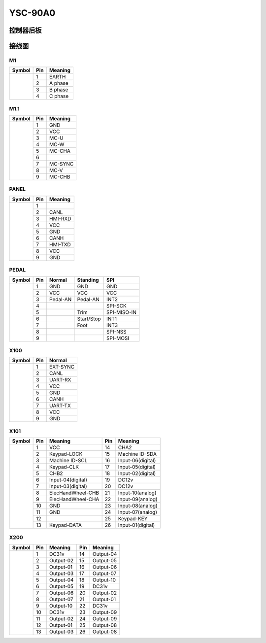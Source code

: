 .. _90a0:

========
YSC-90A0
========

控制器后板
==========

.. image:: ../_static/90a0/backcover.svg
   :scale: 66 %
   :alt: 控制器后板
   :align: center


接线图
======

M1
--------
+-----------------------------------+-----+------------+
| Symbol                            | Pin | Meaning    |
+===================================+=====+============+
| .. image:: ../_static/90a0/M1.svg | 1   | EARTH      |
+    :scale: 100 %                  +-----+------------+
|                                   | 2   | A phase    |
+                                   +-----+------------+
|                                   | 3   | B phase    |
+                                   +-----+------------+
|                                   | 4   | C phase    |
+-----------------------------------+-----+------------+

M1.1
--------
+-------------------------------------+-----+------------+
| Symbol                              | Pin | Meaning    |
+=====================================+=====+============+
| .. image:: ../_static/90a0/M1-1.svg | 1   | GND        |
+    :scale: 400 %                    +-----+------------+
|                                     | 2   | VCC        |
+                                     +-----+------------+
|                                     | 3   | MC-U       |
+                                     +-----+------------+
|                                     | 4   | MC-W       |
+                                     +-----+------------+
|                                     | 5   | MC-CHA     |
+                                     +-----+------------+
|                                     | 6   |            |
+                                     +-----+------------+
|                                     | 7   | MC-SYNC    |
+                                     +-----+------------+
|                                     | 8   | MC-V       |
+                                     +-----+------------+
|                                     | 9   | MC-CHB     |
+-------------------------------------+-----+------------+

PANEL
--------
+--------------------------------------+-----+------------+
| Symbol                               | Pin | Meaning    |
+======================================+=====+============+
| .. image:: ../_static/90a0/PANEL.svg | 1   |            |
+    :scale: 400 %                     +-----+------------+
|                                      | 2   | CANL       |
+                                      +-----+------------+
|                                      | 3   | HMI-RXD    |
+                                      +-----+------------+
|                                      | 4   | VCC        |
+                                      +-----+------------+
|                                      | 5   | GND        |
+                                      +-----+------------+
|                                      | 6   | CANH       |
+                                      +-----+------------+
|                                      | 7   | HMI-TXD    |
+                                      +-----+------------+
|                                      | 8   | VCC        |
+                                      +-----+------------+
|                                      | 9   | GND        |
+--------------------------------------+-----+------------+

PEDAL
--------
+--------------------------------------+-----+------------+------------+------------+
| Symbol                               | Pin | Normal     | Standing   | SPI        |
+======================================+=====+============+============+============+
| .. image:: ../_static/90a0/pedal.svg | 1   | GND        | GND        | GND        |
+    :scale: 400 %                     +-----+------------+------------+------------+
|                                      | 2   | VCC        | VCC        | VCC        |
+                                      +-----+------------+------------+------------+
|                                      | 3   | Pedal-AN   | Pedal-AN   | INT2       |
+                                      +-----+------------+------------+------------+
|                                      | 4   |            |            | SPI-SCK    |
+                                      +-----+------------+------------+------------+
|                                      | 5   |            | Trim       | SPI-MISO-IN| 
+                                      +-----+------------+------------+------------+
|                                      | 6   |            | Start/Stop | INT1       |
+                                      +-----+------------+------------+------------+
|                                      | 7   |            | Foot       | INT3       |
+                                      +-----+------------+------------+------------+
|                                      | 8   |            |            | SPI-NSS    |
+                                      +-----+------------+------------+------------+
|                                      | 9   |            |            | SPI-MOSI   |
+--------------------------------------+-----+------------+------------+------------+

X100
--------
+--------------------------------------+-----+------------+
| Symbol                               | Pin | Normal     |
+======================================+=====+============+
| .. image:: ../_static/90a0/X100.svg  | 1   | EXT-SYNC   |
+    :scale: 400 %                     +-----+------------+
|                                      | 2   | CANL       |
+                                      +-----+------------+
|                                      | 3   | UART-RX    |
+                                      +-----+------------+
|                                      | 4   | VCC        |
+                                      +-----+------------+
|                                      | 5   | GND        | 
+                                      +-----+------------+
|                                      | 6   | CANH       |
+                                      +-----+------------+
|                                      | 7   | UART-TX    |
+                                      +-----+------------+
|                                      | 8   | VCC        |
+                                      +-----+------------+
|                                      | 9   | GND        |
+--------------------------------------+-----+------------+

X101
--------
+-------------------------------------+-----+-------------------+-----+-------------------+
| Symbol                              | Pin | Meaning           | Pin | Meaning           |
+=====================================+=====+===================+=====+===================+
| .. image:: ../_static/90a0/X101.svg | 1   | VCC               | 14  | CHA2              |
+    :scale: 400 %                    +-----+-------------------+-----+-------------------+
|                                     | 2   | Keypad-LOCK       | 15  | Machine ID-SDA    |
+                                     +-----+-------------------+-----+-------------------+
|                                     | 3   | Machine ID-SCL    | 16  | Input-06(digital) |
+                                     +-----+-------------------+-----+-------------------+
|                                     | 4   | Keypad-CLK        | 17  | Input-05(digital) |
+                                     +-----+-------------------+-----+-------------------+
|                                     | 5   | CHB2              | 18  | Input-02(digital) |
+                                     +-----+-------------------+-----+-------------------+
|                                     | 6   | Input-04(digital) | 19  | DC12v             |
+                                     +-----+-------------------+-----+-------------------+
|                                     | 7   | Input-03(digital) | 20  | DC12v             |
+                                     +-----+-------------------+-----+-------------------+
|                                     | 8   | ElecHandWheel-CHB | 21  | Input-10(analog)  |
+                                     +-----+-------------------+-----+-------------------+
|                                     | 9   | ElecHandWheel-CHA | 22  | Input-09(analog)  |
+                                     +-----+-------------------+-----+-------------------+
|                                     | 10  | GND               | 23  | Input-08(analog)  |
+                                     +-----+-------------------+-----+-------------------+
|                                     | 11  | GND               | 24  | Input-07(analog)  |
+                                     +-----+-------------------+-----+-------------------+
|                                     | 12  |                   | 25  | Keypad-KEY        |
+                                     +-----+-------------------+-----+-------------------+
|                                     | 13  | Keypad-DATA       | 26  | Input-01(digital) |
+-------------------------------------+-----+-------------------+-----+-------------------+

X200
--------
+-------------------------------------+-----+-------------------+-----+-------------------+
| Symbol                              | Pin | Meaning           | Pin | Meaning           |
+=====================================+=====+===================+=====+===================+
| .. image:: ../_static/90a0/X200.svg | 1   | DC31v             | 14  | Output-04         |
+    :scale: 400 %                    +-----+-------------------+-----+-------------------+
|                                     | 2   | Output-02         | 15  | Output-05         |
+                                     +-----+-------------------+-----+-------------------+
|                                     | 3   | Output-01         | 16  | Output-06         |
+                                     +-----+-------------------+-----+-------------------+
|                                     | 4   | Output-03         | 17  | Output-07         |
+                                     +-----+-------------------+-----+-------------------+
|                                     | 5   | Output-04         | 18  | Output-10         |
+                                     +-----+-------------------+-----+-------------------+
|                                     | 6   | Output-05         | 19  | DC31v             |
+                                     +-----+-------------------+-----+-------------------+
|                                     | 7   | Output-06         | 20  | Output-02         |
+                                     +-----+-------------------+-----+-------------------+
|                                     | 8   | Output-07         | 21  | Output-01         |
+                                     +-----+-------------------+-----+-------------------+
|                                     | 9   | Output-10         | 22  | DC31v             |
+                                     +-----+-------------------+-----+-------------------+
|                                     | 10  | DC31v             | 23  | Output-09         |
+                                     +-----+-------------------+-----+-------------------+
|                                     | 11  | Output-02         | 24  | Output-09         |
+                                     +-----+-------------------+-----+-------------------+
|                                     | 12  | Output-01         | 25  | Output-08         |
+                                     +-----+-------------------+-----+-------------------+
|                                     | 13  | Output-03         | 26  | Output-08         |
+-------------------------------------+-----+-------------------+-----+-------------------+
